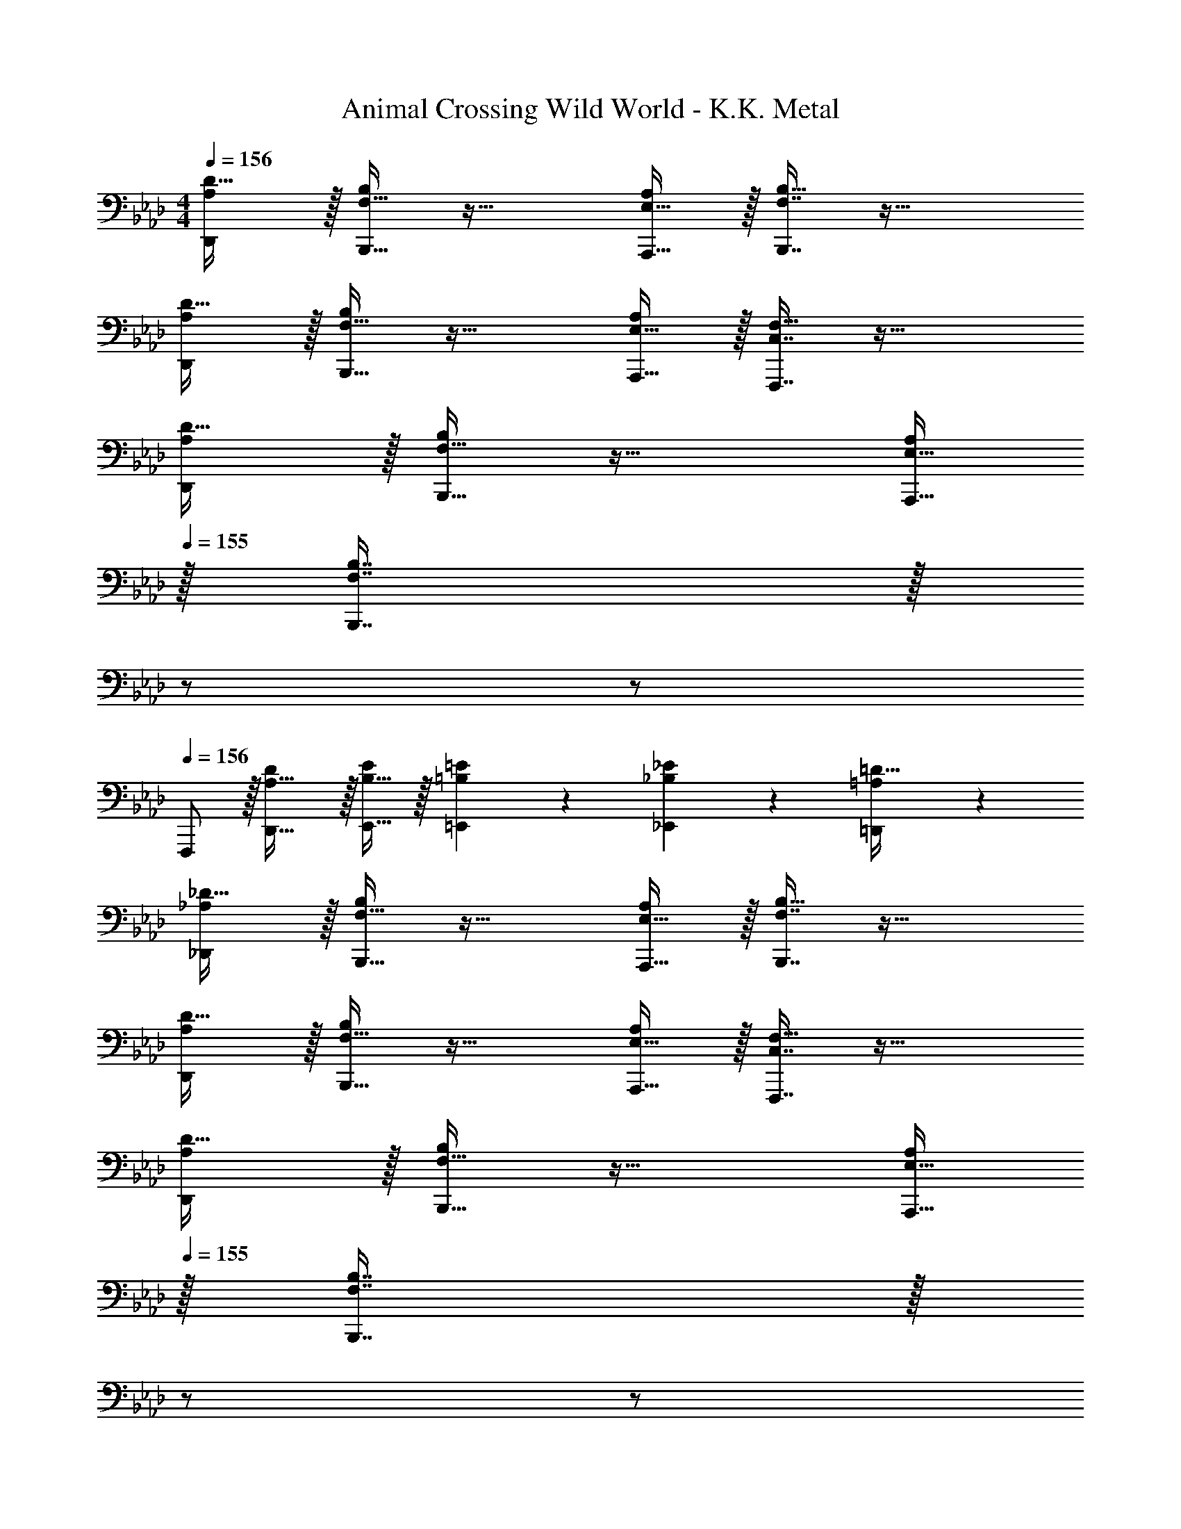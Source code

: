 X: 1
T: Animal Crossing Wild World - K.K. Metal
Z: ABC Generated by Starbound Composer
L: 1/4
M: 4/4
Q: 1/4=156
K: Ab
[A,/D,,/D17/32] z/32 [F,15/32B,,,15/32B,/] z33/32 [E,15/32A,,,15/32A,/] z/32 [F,7/16B,,,7/16B,15/32] z33/32 
[A,/D,,/D17/32] z/32 [F,15/32B,,,15/32B,/] z33/32 [E,15/32A,,,15/32A,/] z/32 [C,7/16F,,,7/16F,15/32] z33/32 
[A,/D,,/D17/32] z/32 [F,15/32B,,,15/32B,/] z33/32 [E,15/32A,,,15/32A,/] 
Q: 1/4=155
z/32 [F,7/16B,7/16B,,,7/16] z/32 
Q: 1/4=154
z/ 
Q: 1/4=153
z/ 
Q: 1/4=156
F,,,/ z/32 [A,31/32D,,31/32D] z/32 [B,15/32E,,15/32E/] z/32 [=B,137/224=E,,137/224=E145/224] z/28 [_B,87/140_E,,87/140_E149/224] z7/160 [=A,59/96=D,,59/96=D21/32] z/24 
[_A,/_D,,/_D17/32] z/32 [F,15/32B,,,15/32B,/] z33/32 [E,15/32A,,,15/32A,/] z/32 [F,7/16B,,,7/16B,15/32] z33/32 
[A,/D,,/D17/32] z/32 [F,15/32B,,,15/32B,/] z33/32 [E,15/32A,,,15/32A,/] z/32 [C,7/16F,,,7/16F,15/32] z33/32 
[A,/D,,/D17/32] z/32 [F,15/32B,,,15/32B,/] z33/32 [E,15/32A,,,15/32A,/] 
Q: 1/4=155
z/32 [F,7/16B,7/16B,,,7/16] z/32 
Q: 1/4=154
z/ 
Q: 1/4=153
z/ 
Q: 1/4=156
F,,,/ z/32 [A,31/32D,,31/32D] z/32 [B,15/32E,,15/32E/] z/32 [=B,137/224=E,,137/224=E145/224] z/28 [_B,87/140_E,,87/140_E149/224] z7/160 [=A,59/96=D,,59/96=D21/32] z/24 
[D,65/32B,65/32_G,,,65/32] [z7/32E,63/32C63/32A,,,63/32] 
Q: 1/4=155
z/4 
Q: 1/4=154
z/ 
Q: 1/4=153
z/4 
Q: 1/4=152
z/4 
Q: 1/4=151
z/ 
[z/4f3/10_D,,/] 
Q: 1/4=156
z/24 [z23/96d31/120] [z71/288B25/96B,,,15/32] [z73/288d19/72] [z/4f25/96] [z/4d57/224] B71/288 [z73/288d65/252] [z71/288f25/96] d73/288 [z7/32B71/288] [z/4d9/32] [z/4f5/18] [z/4d9/32] B/4 d/4 
[z7/24_g3/10A,,,/] [z23/96d31/120] [z71/288B25/96B,,,15/32] [z73/288d19/72] [z/4g25/96] [z/4d57/224] B71/288 [z73/288d65/252] [z71/288g25/96] [z2/9d73/288] 
Q: 1/4=155
z/32 [z7/32B71/288] [z/4d9/32] 
Q: 1/4=154
[z/4g5/18] [z/4d9/32] 
Q: 1/4=153
B/4 d/4 
Q: 1/4=156
[z7/24a3/10F,,,/] [z23/96e31/120] [z71/288c25/96] [z73/288e19/72] [z/4a25/96] [z/4e57/224] c71/288 [z73/288e65/252] [z71/288g25/96A,,,15/32] d73/288 [z7/32B71/288] [z/4d9/32] [z/4g5/18] [z/4d9/32] B/4 d/4 
[z7/24f3/10] [z23/96d31/120] [z71/288B25/96] [z73/288d19/72] [z/4f25/96] [z/4d57/224] [B71/288E,,15/32] [z73/288d65/252] [z71/288f25/96=E,,137/224] d73/288 [z33/224B71/288] [z/14_E,,87/140] [z/4d9/32] [z/4=e5/18] [z3/32d9/32] [z5/32=D,,59/96] B/4 d/4 
[z7/24f3/10_D,,/] [z23/96d31/120] [z71/288B25/96B,,,15/32] [z73/288d19/72] [z/4f25/96] [z/4d57/224] B71/288 [z73/288d65/252] [z71/288f25/96] d73/288 [z7/32B71/288] [z/4d9/32] [z/4f5/18] [z/4d9/32] B/4 d/4 
[z7/24g3/10A,,,/] [z23/96d31/120] [z71/288B25/96B,,,15/32] [z73/288d19/72] [z/4g25/96] [z/4d57/224] B71/288 [z73/288d65/252] [z71/288g25/96] d73/288 [z7/32B71/288] [z/4d9/32] [z/4g5/18] [z/4d9/32] B/4 d/4 
[z7/24a3/10F,,,/] [z23/96_e31/120] [z71/288c25/96] [z73/288e19/72] [z/4a25/96] [z/4e57/224] c71/288 [z73/288e65/252] [z71/288g25/96A,,,15/32] d73/288 [z7/32B71/288] [z/4d9/32] [z/4g5/18] [z/4d9/32] B/4 d/4 
[z7/24f3/10] [z23/96d31/120] [z71/288B25/96] [z73/288d19/72] [z/4f25/96] [z/4d57/224] [B/16E,,55/288] z37/288 [z/36=E,,41/180] [z/36F/5] [z19/288=d31/180] [z19/224E17/160] _D3/140 [_E,,/20_d3/35=E13/60=D3/10C63/160] z/32 [z17/224=B,13/32=E,,137/224] [z13/140A,95/224] [z13/160G,37/90] [z3/32F,67/160] [z/12=E,5/12] [z11/120=D,5/12] [z13/140C,67/160] [z/28=B,,26/63] [z11/252_E,,87/140] [z13/144=A,,53/126] [z3/32G,,59/144] [z3/32F,,93/224] =E,,11/32 =D,,59/96 z/24 
[_A,/_D,,/_D17/32] z/32 [F,15/32B,,,15/32_B,/] z33/32 [_E,15/32A,,,15/32A,/] z/32 [F,7/16B,,,7/16B,15/32] z33/32 
[A,/D,,/D17/32] z/32 [F,15/32B,,,15/32B,/] z33/32 [E,15/32A,,,15/32A,/] z/32 [C,7/16F,,,7/16F,15/32] z33/32 
[A,/D,,/D17/32] z/32 [F,15/32B,,,15/32B,/] z33/32 [E,15/32A,,,15/32A,/] 
Q: 1/4=155
z/32 [F,7/16B,7/16B,,,7/16] z/32 
Q: 1/4=154
z/ 
Q: 1/4=153
z/ 
Q: 1/4=156
F,,,/ z/32 [A,31/32D,,31/32D] z/32 [B,15/32_E,,15/32_E/] z/32 [=B,137/224=E,,137/224=E145/224] z/28 [_B,87/140_E,,87/140_E149/224] z7/160 [=A,59/96=D,,59/96=D21/32] z/24 
[_A,/_D,,/_D17/32] z/32 [F,15/32B,,,15/32B,/] z33/32 [E,15/32A,,,15/32A,/] z/32 [F,7/16B,,,7/16B,15/32] z33/32 
[A,/D,,/D17/32] z/32 [F,15/32B,,,15/32B,/] z33/32 [E,15/32A,,,15/32A,/] z/32 [C,7/16F,,,7/16F,15/32] z33/32 
[A,/D,,/D17/32] z/32 [F,15/32B,,,15/32B,/] z33/32 [E,15/32A,,,15/32A,/] 
Q: 1/4=155
z/32 [F,7/16B,7/16B,,,7/16] z/32 
Q: 1/4=154
z/ 
Q: 1/4=153
z/ 
Q: 1/4=156
F,,,/ z/32 [A,31/32D,,31/32D] z/32 [B,15/32E,,15/32E/] z/32 [=B,137/224=E,,137/224=E145/224] z/28 [_B,87/140_E,,87/140_E149/224] z7/160 [=A,59/96=D,,59/96=D21/32] z/24 
[_D,65/32B,65/32G,,,65/32] [z7/32E,63/32C63/32A,,,63/32] 
Q: 1/4=155
z/4 
Q: 1/4=154
z/ 
Q: 1/4=153
z/4 
Q: 1/4=152
z/4 
Q: 1/4=151
z/ 
[z/4f3/10_D,,/] 
Q: 1/4=156
z/24 [z23/96d31/120] [z71/288B25/96B,,,15/32] [z73/288d19/72] [z/4f25/96] [z/4d57/224] B71/288 [z73/288d65/252] [z71/288f25/96] d73/288 [z7/32B71/288] [z/4d9/32] [z/4f5/18] [z/4d9/32] B/4 d/4 
[z7/24g3/10A,,,/] [z23/96d31/120] [z71/288B25/96B,,,15/32] [z73/288d19/72] [z/4g25/96] [z/4d57/224] B71/288 [z73/288d65/252] [z71/288g25/96] [z2/9d73/288] 
Q: 1/4=155
z/32 [z7/32B71/288] [z/4d9/32] 
Q: 1/4=154
[z/4g5/18] [z/4d9/32] 
Q: 1/4=153
B/4 d/4 
Q: 1/4=156
[z7/24a3/10F,,,/] [z23/96e31/120] [z71/288c25/96] [z73/288e19/72] [z/4a25/96] [z/4e57/224] c71/288 [z73/288e65/252] [z71/288g25/96A,,,15/32] d73/288 [z7/32B71/288] [z/4d9/32] [z/4g5/18] [z/4d9/32] B/4 d/4 
[z7/24f3/10] [z23/96d31/120] [z71/288B25/96] [z73/288d19/72] [z/4f25/96] [z/4d57/224] [B71/288E,,15/32] [z73/288d65/252] [z71/288f25/96=E,,137/224] d73/288 [z33/224B71/288] [z/14_E,,87/140] [z/4d9/32] [z/4=e5/18] [z3/32d9/32] [z5/32=D,,59/96] B/4 d/4 
[z7/24f3/10_D,,/] [z23/96d31/120] [z71/288B25/96B,,,15/32] [z73/288d19/72] [z/4f25/96] [z/4d57/224] B71/288 [z73/288d65/252] [z71/288f25/96] d73/288 [z7/32B71/288] [z/4d9/32] [z/4f5/18] [z/4d9/32] B/4 d/4 
[z7/24g3/10A,,,/] [z23/96d31/120] [z71/288B25/96B,,,15/32] [z73/288d19/72] [z/4g25/96] [z/4d57/224] B71/288 [z73/288d65/252] [z71/288g25/96] d73/288 [z7/32B71/288] [z/4d9/32] [z/4g5/18] [z/4d9/32] B/4 d/4 
[z7/24a3/10F,,,/] [z23/96_e31/120] [z71/288c25/96] [z73/288e19/72] [z/4a25/96] [z/4e57/224] c71/288 [z73/288e65/252] [z71/288g25/96A,,,15/32] d73/288 [z7/32B71/288] [z/4d9/32] [z/4g5/18] [z/4d9/32] B/4 d/4 
[z7/24f3/10] [z23/96d31/120] [z71/288B25/96] [z73/288d19/72] [z/4f25/96] [z/4d57/224] [B/16E,,55/288] z37/288 [z/36=E,,41/180] [z/36F/5] [z19/288=d31/180] [z19/224E17/160] _D3/140 [_E,,/20_d3/35=E13/60=D3/10C63/160] z/32 [z17/224=B,13/32=E,,137/224] [z13/140A,95/224] [z13/160G,37/90] [z3/32F,67/160] [z/12=E,5/12] [z11/120=D,5/12] [z13/140C,67/160] [z/28B,,26/63] [z11/252_E,,87/140] [z13/144A,,53/126] [z3/32G,,59/144] [z3/32F,,93/224] =E,,11/32 =D,,59/96 
